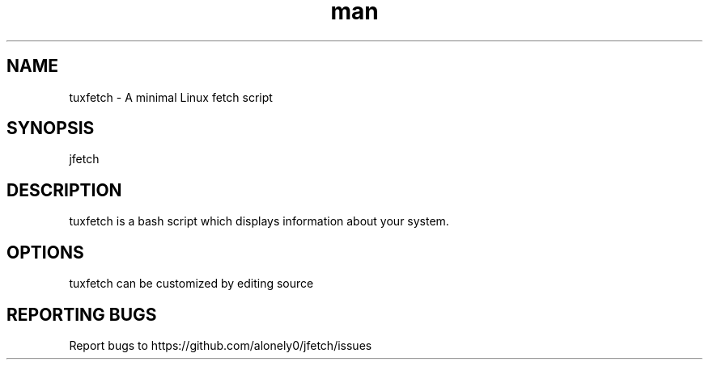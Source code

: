 .\" Manpage for jfetch. 
.TH man 9 "March 2021" "tuxfetch man page" "User Commands" 
.SH NAME 
tuxfetch \- A minimal Linux fetch script 
.SH SYNOPSIS 
jfetch 
.SH DESCRIPTION 
tuxfetch is a bash script which displays information about your system. 
.SH OPTIONS
tuxfetch can be customized by editing source
.SH "REPORTING BUGS" 
Report bugs to https://github.com/alonely0/jfetch/issues 
